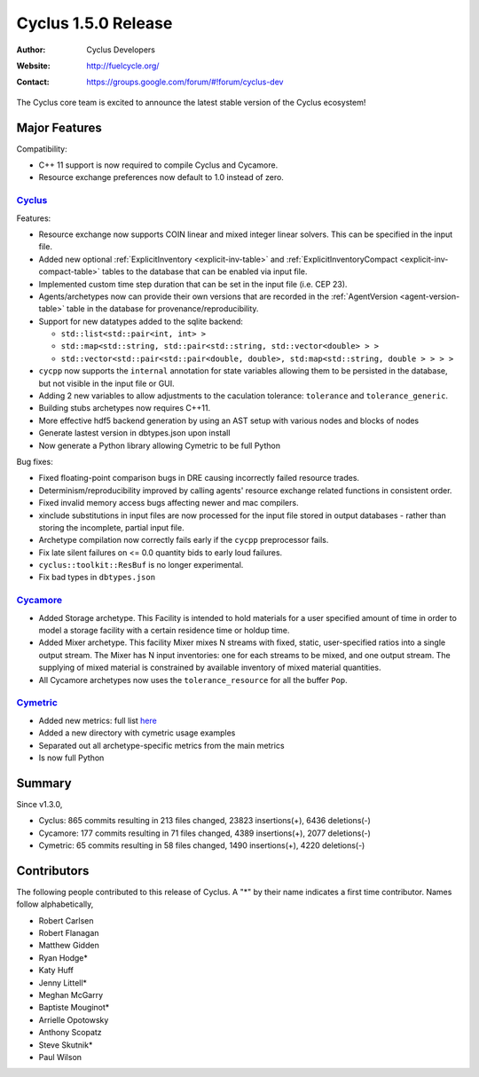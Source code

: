 .. _1.5.0:

==================================
Cyclus 1.5.0 Release
==================================
:Author: Cyclus Developers
:Website: http://fuelcycle.org/
:Contact: https://groups.google.com/forum/#!forum/cyclus-dev

The Cyclus core team is excited to announce the latest stable version of the
Cyclus ecosystem!

Major Features
==============

Compatibility:

* C++ 11 support is now required to compile Cyclus and Cycamore.

* Resource exchange preferences now default to 1.0 instead of zero.


`Cyclus <https://github.com/cyclus/cyclus>`_
---------------------------------------------

Features:

* Resource exchange now supports COIN linear and mixed integer linear solvers.
  This can be specified in the input file.

* Added new optional :ref:`ExplicitInventory <explicit-inv-table>`  and
  :ref:`ExplicitInventoryCompact <explicit-inv-compact-table>` tables to the
  database that can be enabled via input file.

* Implemented custom time step duration that can be set in the input
  file (i.e. CEP 23).

* Agents/archetypes now can provide their own versions that are recorded in
  the :ref:`AgentVersion <agent-version-table>` table in the database for
  provenance/reproducibility.

* Support for new datatypes added to the sqlite backend:

  - ``std::list<std::pair<int, int> >``
  - ``std::map<std::string, std::pair<std::string, std::vector<double> > >``
  - ``std::vector<std::pair<std::pair<double, double>, std:map<std::string, double > > > >``


* ``cycpp`` now supports the ``internal`` annotation for state variables
  allowing them to be persisted in the database, but not visible in the input
  file or GUI.

* Adding 2 new variables to allow adjustments to the caculation tolerance:
  ``tolerance`` and ``tolerance_generic``.

* Building stubs archetypes now requires C++11.

* More effective hdf5 backend generation by using an AST setup with various
  nodes and blocks of nodes

* Generate lastest version in dbtypes.json upon install

* Now generate a Python library allowing Cymetric to be full Python 

Bug fixes:

* Fixed floating-point comparison bugs in DRE causing incorrectly failed
  resource trades.

* Determinism/reproducibility improved by calling agents' resource exchange
  related functions in consistent order.

* Fixed invalid memory access bugs affecting newer and mac compilers.

* xinclude substitutions in input files are now processed for the input file
  stored in output databases - rather than storing the incomplete, partial
  input file.

* Archetype compilation now correctly fails early if the ``cycpp``
  preprocessor fails.

* Fix late silent failures on <= 0.0 quantity bids to early loud failures.

* ``cyclus::toolkit::ResBuf`` is no longer experimental.

* Fix bad types in ``dbtypes.json``


`Cycamore <https://github.com/cyclus/cycamore>`_
--------------------------------------------------

* Added Storage archetype. This Facility is intended to hold materials for a
  user specified amount of time in order to model a storage facility with a
  certain residence time or holdup time.

* Added Mixer archetype.  This facility Mixer mixes N streams with fixed,
  static, user-specified ratios into a single output stream. The Mixer has N
  input inventories: one for each streams to be mixed, and one output stream.
  The supplying of mixed material is constrained by available inventory of mixed
  material quantities.

* All Cycamore archetypes now uses the ``tolerance_resource`` for all the buffer ``Pop``.


`Cymetric <https://github.com/cyclus/cymetric>`_
--------------------------------------------------

* Added new metrics: full list `here <http://fuelcycle.org/user/cymetric/api/metrics.html>`_
* Added a new directory with cymetric usage examples
* Separated out all archetype-specific metrics from the main metrics
* Is now full Python


Summary
=======

Since v1.3.0,

* Cyclus: 865 commits resulting in  213 files changed, 23823 insertions(+), 6436 deletions(-)

* Cycamore: 177 commits resulting in  71 files changed, 4389 insertions(+), 2077 deletions(-)

* Cymetric: 65 commits resulting in  58 files changed, 1490 insertions(+), 4220 deletions(-)


Contributors
============
The following people contributed to this release of Cyclus.  A "*" by their
name indicates a first time contributor.  Names follow alphabetically, 

* Robert Carlsen
* Robert Flanagan
* Matthew Gidden
* Ryan Hodge*
* Katy Huff
* Jenny Littell*
* Meghan McGarry
* Baptiste Mouginot*
* Arrielle Opotowsky
* Anthony Scopatz
* Steve Skutnik*
* Paul Wilson

